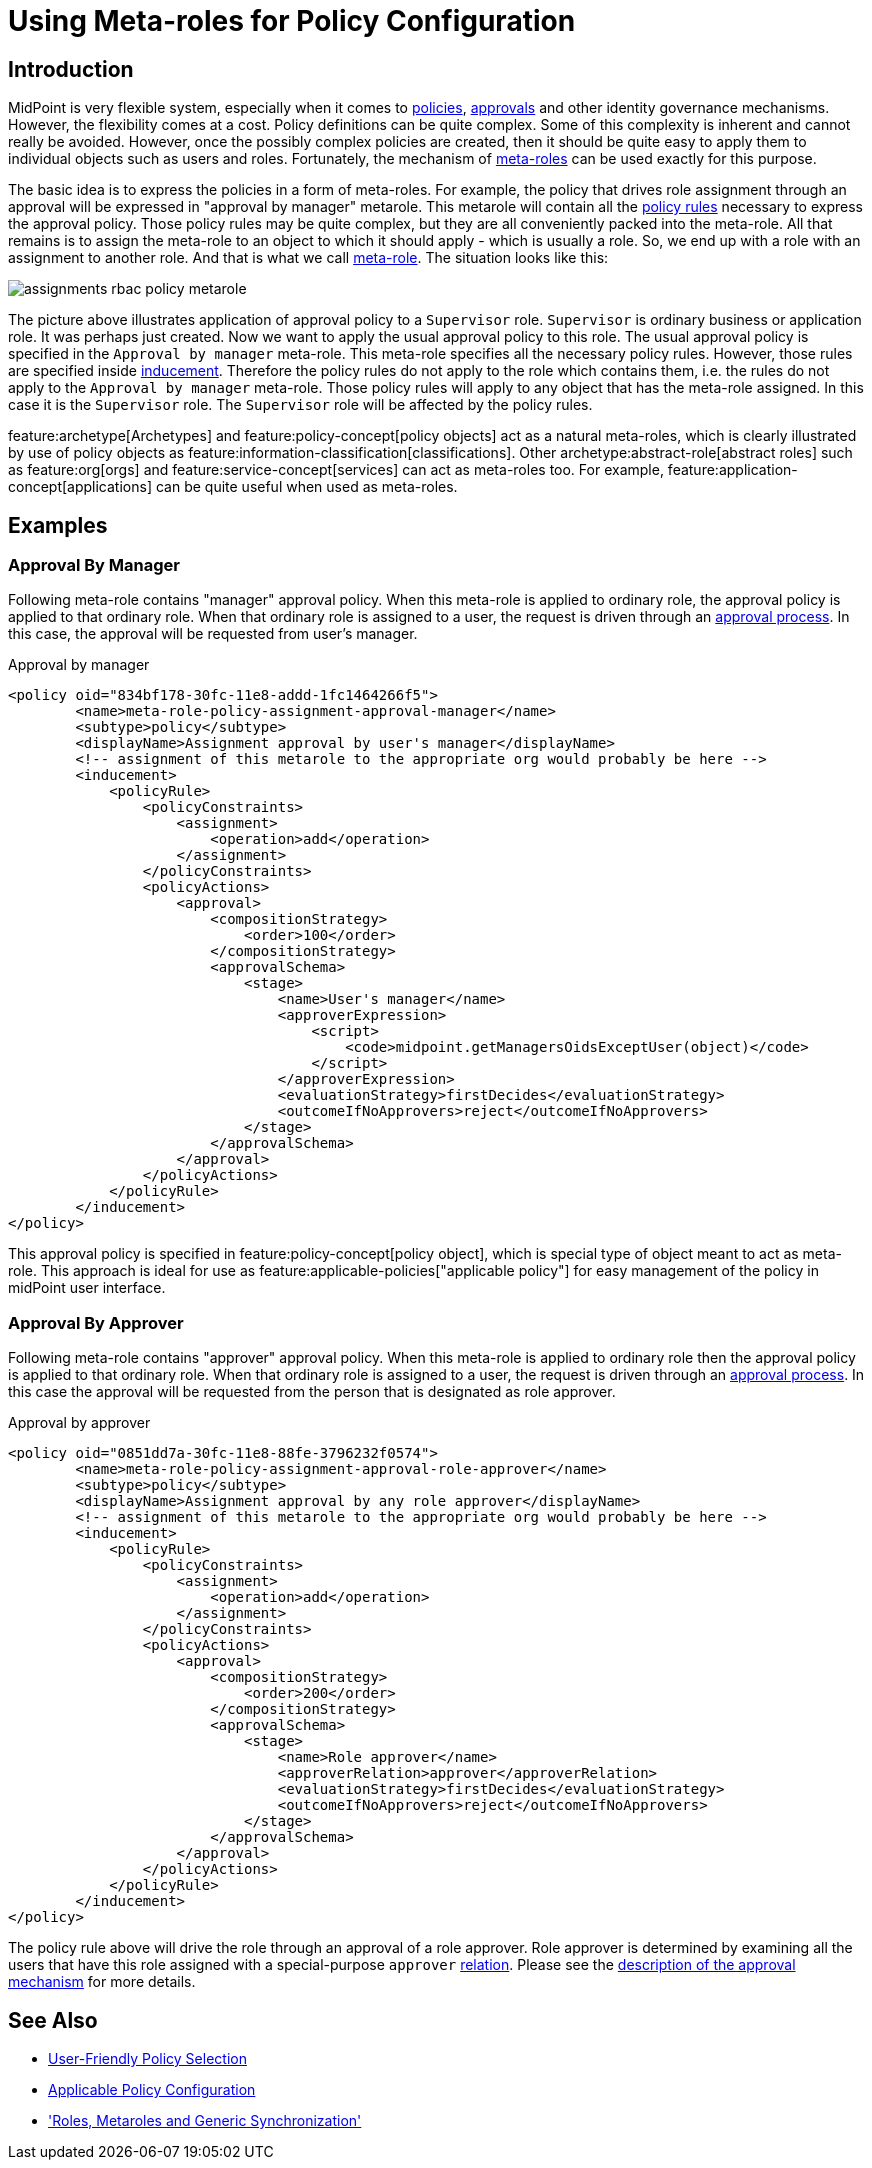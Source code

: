 = Using Meta-roles for Policy Configuration
:page-wiki-name: Using Metaroles for Policy Configuration
:page-wiki-id: 24676817
:page-wiki-metadata-create-user: semancik
:page-wiki-metadata-create-date: 2018-04-09T17:27:41.988+02:00
:page-wiki-metadata-modify-user: petr.gasparik
:page-wiki-metadata-modify-date: 2020-09-02T11:50:47.537+02:00
:page-keywords: [ 'metarole', 'meta-role', 'metaroles', 'meta-roles', 'meta' ]
:page-upkeep-status: yellow
:page-toc: top
:page-moved-from: /midpoint/reference/roles-policies/metaroles/policy/

== Introduction

MidPoint is very flexible system, especially when it comes to xref:/midpoint/reference/roles-policies/policy-rules/[policies], xref:/midpoint/reference/cases/approval/[approvals] and other identity governance mechanisms.
However, the flexibility comes at a cost.
Policy definitions can be quite complex.
Some of this complexity is inherent and cannot really be avoided.
However, once the possibly complex policies are created, then it should be quite easy to apply them to individual objects such as users and roles.
Fortunately, the mechanism of xref:/midpoint/reference/roles-policies/metaroles/[meta-roles] can be used exactly for this purpose.

The basic idea is to express the policies in a form of meta-roles.
For example, the policy that drives role assignment through an approval will be expressed in "approval by manager" metarole.
This metarole will contain all the xref:/midpoint/reference/roles-policies/policy-rules/[policy rules] necessary to express the approval policy.
Those policy rules may be quite complex, but they are all conveniently packed into the meta-role.
All that remains is to assign the meta-role to an object to which it should apply - which is usually a role.
So, we end up with a role with an assignment to another role.
And that is what we call xref:/midpoint/reference/roles-policies/metaroles/[meta-role].
The situation looks like this:

image::assignments-rbac-policy-metarole.png[]

The picture above illustrates application of approval policy to a `Supervisor` role.
`Supervisor` is ordinary business or application role.
It was perhaps just created.
Now we want to apply the usual approval policy to this role.
The usual approval policy is specified in the `Approval by manager` meta-role.
This meta-role specifies all the necessary policy rules.
However, those rules are specified inside xref:/midpoint/reference/roles-policies/assignment/assignment-vs-inducement/[inducement].
Therefore the policy rules do not apply to the role which contains them, i.e. the rules do not apply to the `Approval by manager` meta-role.
Those policy rules will apply to any object that has the meta-role assigned.
In this case it is the `Supervisor` role.
The `Supervisor` role will be affected by the policy rules.

feature:archetype[Archetypes] and feature:policy-concept[policy objects] act as a natural meta-roles, which is clearly illustrated by use of policy objects as feature:information-classification[classifications].
Other archetype:abstract-role[abstract roles] such as feature:org[orgs] and feature:service-concept[services] can act as meta-roles too.
For example, feature:application-concept[applications] can be quite useful when used as meta-roles.

== Examples


=== Approval By Manager

Following meta-role contains "manager" approval policy.
When this meta-role is applied to ordinary role, the approval policy is applied to that ordinary role.
When that ordinary role is assigned to a user, the request is driven through an xref:/midpoint/reference/cases/approval/[approval process].
In this case, the approval will be requested from user's manager.

.Approval by manager
[source,xml]
----
<policy oid="834bf178-30fc-11e8-addd-1fc1464266f5">
        <name>meta-role-policy-assignment-approval-manager</name>
        <subtype>policy</subtype>
        <displayName>Assignment approval by user's manager</displayName>
        <!-- assignment of this metarole to the appropriate org would probably be here -->
        <inducement>
            <policyRule>
                <policyConstraints>
                    <assignment>
                        <operation>add</operation>
                    </assignment>
                </policyConstraints>
                <policyActions>
                    <approval>
                        <compositionStrategy>
                            <order>100</order>
                        </compositionStrategy>
                        <approvalSchema>
                            <stage>
                                <name>User's manager</name>
                                <approverExpression>
                                    <script>
                                        <code>midpoint.getManagersOidsExceptUser(object)</code>
                                    </script>
                                </approverExpression>
                                <evaluationStrategy>firstDecides</evaluationStrategy>
                                <outcomeIfNoApprovers>reject</outcomeIfNoApprovers>
                            </stage>
                        </approvalSchema>
                    </approval>
                </policyActions>
            </policyRule>
        </inducement>
</policy>
----

This approval policy is specified in feature:policy-concept[policy object], which is special type of object meant to act as meta-role.
This approach is ideal for use as feature:applicable-policies["applicable policy"] for easy management of the policy in midPoint user interface.

=== Approval By Approver

Following meta-role contains "approver" approval policy.
When this meta-role is applied to ordinary role then the approval policy is applied to that ordinary role.
When that ordinary role is assigned to a user, the request is driven through an xref:/midpoint/reference/cases/approval/[approval process].
In this case the approval will be requested from the person that is designated as role approver.

.Approval by approver
[source,xml]
----
<policy oid="0851dd7a-30fc-11e8-88fe-3796232f0574">
        <name>meta-role-policy-assignment-approval-role-approver</name>
        <subtype>policy</subtype>
        <displayName>Assignment approval by any role approver</displayName>
        <!-- assignment of this metarole to the appropriate org would probably be here -->
        <inducement>
            <policyRule>
                <policyConstraints>
                    <assignment>
                        <operation>add</operation>
                    </assignment>
                </policyConstraints>
                <policyActions>
                    <approval>
                        <compositionStrategy>
                            <order>200</order>
                        </compositionStrategy>
                        <approvalSchema>
                            <stage>
                                <name>Role approver</name>
                                <approverRelation>approver</approverRelation>
                                <evaluationStrategy>firstDecides</evaluationStrategy>
                                <outcomeIfNoApprovers>reject</outcomeIfNoApprovers>
                            </stage>
                        </approvalSchema>
                    </approval>
                </policyActions>
            </policyRule>
        </inducement>
</policy>
----

The policy rule above will drive the role through an approval of a role approver.
Role approver is determined by examining all the users that have this role assigned with a special-purpose `approver` xref:/midpoint/reference/concepts/relation/[relation].
Please see the xref:/midpoint/reference/cases/approval/[description of the approval mechanism] for more details.

== See Also

* xref:/midpoint/reference/roles-policies/applicable-policies/[User-Friendly Policy Selection]

* xref:/midpoint/reference/roles-policies/applicable-policies/configuration/[Applicable Policy Configuration]

* xref:/midpoint/reference/roles-policies/metaroles/gensync/['Roles, Metaroles and Generic Synchronization']
